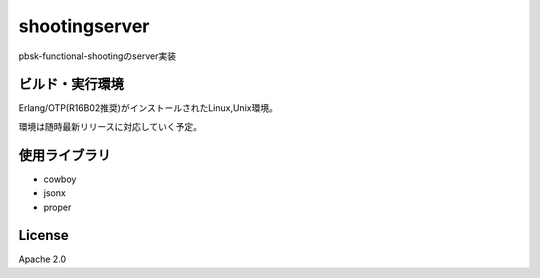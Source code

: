 =========================
shootingserver
=========================

pbsk-functional-shootingのserver実装

.. image:: https://drone.io/github.com/pocketberserker/shootingserver/status.png

ビルド・実行環境
-------------------

Erlang/OTP(R16B02推奨)がインストールされたLinux,Unix環境。

環境は随時最新リリースに対応していく予定。

使用ライブラリ
--------------------

- cowboy
- jsonx
- proper

License
---------------------

Apache 2.0
